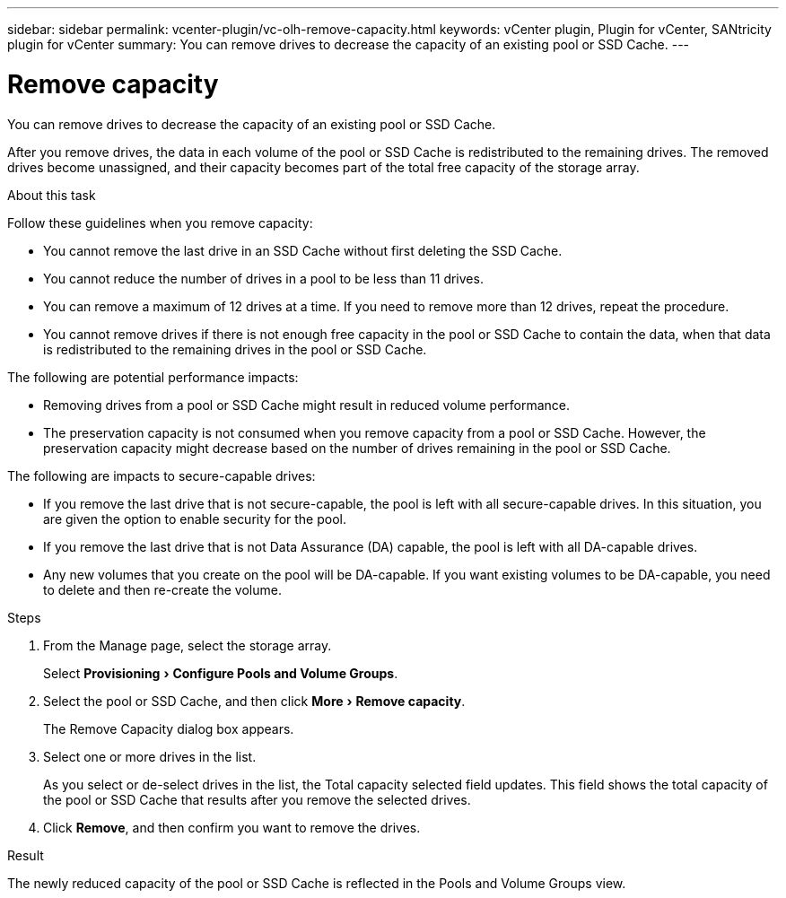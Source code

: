 ---
sidebar: sidebar
permalink: vcenter-plugin/vc-olh-remove-capacity.html
keywords: vCenter plugin, Plugin for vCenter, SANtricity plugin for vCenter
summary: You can remove drives to decrease the capacity of an existing pool or SSD Cache.
---

= Remove capacity
:experimental:
:hardbreaks:
:nofooter:
:icons: font
:linkattrs:
:imagesdir: ./media/

[.lead]
You can remove drives to decrease the capacity of an existing pool or SSD Cache.

After you remove drives, the data in each volume of the pool or SSD Cache is redistributed to the remaining drives. The removed drives become unassigned, and their capacity becomes part of the total free capacity of the storage array.

.About this task

Follow these guidelines when you remove capacity:

* You cannot remove the last drive in an SSD Cache without first deleting the SSD Cache.
* You cannot reduce the number of drives in a pool to be less than 11 drives.
* You can remove a maximum of 12 drives at a time. If you need to remove more than 12 drives, repeat the procedure.
* You cannot remove drives if there is not enough free capacity in the pool or SSD Cache to contain the data, when that data is redistributed to the remaining drives in the pool or SSD Cache.

The following are potential performance impacts:

* Removing drives from a pool or SSD Cache might result in reduced volume performance.
* The preservation capacity is not consumed when you remove capacity from a pool or SSD Cache. However, the preservation capacity might decrease based on the number of drives remaining in the pool or SSD Cache.

The following are impacts to secure-capable drives:

* If you remove the last drive that is not secure-capable, the pool is left with all secure-capable drives. In this situation, you are given the option to enable security for the pool.
* If you remove the last drive that is not Data Assurance (DA) capable, the pool is left with all DA-capable drives.
* Any new volumes that you create on the pool will be DA-capable. If you want existing volumes to be DA-capable, you need to delete and then re-create the volume.

.Steps

. From the Manage page, select the storage array.
+
Select menu:Provisioning[Configure Pools and Volume Groups].
. Select the pool or SSD Cache, and then click menu:More[Remove capacity].
+
The Remove Capacity dialog box appears.

. Select one or more drives in the list.
+
As you select or de-select drives in the list, the Total capacity selected field updates. This field shows the total capacity of the pool or SSD Cache that results after you remove the selected drives.

. Click *Remove*, and then confirm you want to remove the drives.

.Result

The newly reduced capacity of the pool or SSD Cache is reflected in the Pools and Volume Groups view.
